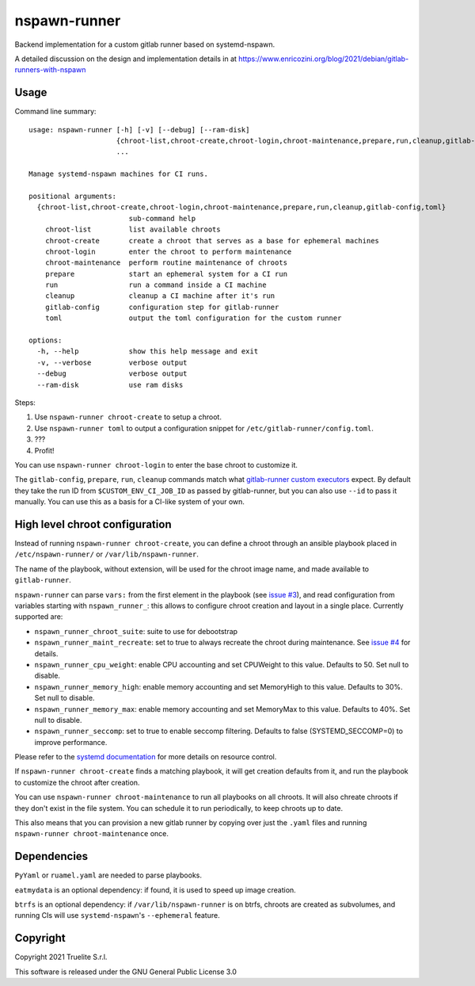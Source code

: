 =============
nspawn-runner
=============

Backend implementation for a custom gitlab runner based on systemd-nspawn.

A detailed discussion on the design and implementation details in at
https://www.enricozini.org/blog/2021/debian/gitlab-runners-with-nspawn

Usage
=====

Command line summary::

  usage: nspawn-runner [-h] [-v] [--debug] [--ram-disk]
                       {chroot-list,chroot-create,chroot-login,chroot-maintenance,prepare,run,cleanup,gitlab-config,toml}
                       ...

  Manage systemd-nspawn machines for CI runs.

  positional arguments:
    {chroot-list,chroot-create,chroot-login,chroot-maintenance,prepare,run,cleanup,gitlab-config,toml}
                          sub-command help
      chroot-list         list available chroots
      chroot-create       create a chroot that serves as a base for ephemeral machines
      chroot-login        enter the chroot to perform maintenance
      chroot-maintenance  perform routine maintenance of chroots
      prepare             start an ephemeral system for a CI run
      run                 run a command inside a CI machine
      cleanup             cleanup a CI machine after it's run
      gitlab-config       configuration step for gitlab-runner
      toml                output the toml configuration for the custom runner

  options:
    -h, --help            show this help message and exit
    -v, --verbose         verbose output
    --debug               verbose output
    --ram-disk            use ram disks

Steps:

1. Use ``nspawn-runner chroot-create`` to setup a chroot.
2. Use ``nspawn-runner toml`` to output a configuration snippet for ``/etc/gitlab-runner/config.toml``.
3. ???
4. Profit!

You can use ``nspawn-runner chroot-login`` to enter the base chroot to customize it.

The ``gitlab-config``, ``prepare``, ``run``, ``cleanup`` commands match what
`gitlab-runner custom executors`__ expect. By default they take the run ID from
``$CUSTOM_ENV_CI_JOB_ID`` as passed by gitlab-runner, but you can also use
``--id`` to pass it manually. You can use this as a basis for a CI-like system
of your own.

__ https://docs.gitlab.com/runner/executors/custom.html


High level chroot configuration
===============================

Instead of running ``nspawn-runner chroot-create``, you can define a chroot
through an ansible playbook placed in ``/etc/nspawn-runner/`` or
``/var/lib/nspawn-runner``.

The name of the playbook, without extension, will be used for the chroot image
name, and made available to ``gitlab-runner``.

``nspawn-runner`` can parse ``vars:`` from the first element in the playbook
(see `issue #3`__), and read configuration from variables starting with
``nspawn_runner_``: this allows to configure chroot creation and layout in a
single place. Currently supported are:

__ https://github.com/Truelite/nspawn-runner/issues/3

* ``nspawn_runner_chroot_suite``: suite to use for debootstrap
* ``nspawn_runner_maint_recreate``: set to true to always recreate the chroot
  during maintenance. See `issue #4`__ for details.
* ``nspawn_runner_cpu_weight``: enable CPU accounting and set CPUWeight to this value. Defaults to 50. Set null to disable.
* ``nspawn_runner_memory_high``: enable memory accounting and set MemoryHigh to this value. Defaults to 30%. Set null to disable.
* ``nspawn_runner_memory_max``: enable memory accounting and set MemoryMax to this value. Defaults to 40%. Set null to disable.
* ``nspawn_runner_seccomp``: set to true to enable seccomp filtering. Defaults to false (SYSTEMD_SECCOMP=0) to improve performance.

__ https://github.com/Truelite/nspawn-runner/issues/4

Please refer to the `systemd documentation`__ for more details on resource control.

__ https://www.freedesktop.org/software/systemd/man/systemd.resource-control.html

If ``nspawn-runner chroot-create`` finds a matching playbook, it will get
creation defaults from it, and run the playbook to customize the chroot after
creation.

You can use ``nspawn-runner chroot-maintenance`` to run all playbooks on all
chroots. It will also chreate chroots if they don't exist in the file system.
You can schedule it to run periodically, to keep chroots up to date.

This also means that you can provision a new gitlab runner by copying over just
the ``.yaml`` files and running ``nspawn-runner chroot-maintenance`` once.


Dependencies
============

``PyYaml`` or ``ruamel.yaml`` are needed to parse playbooks.

``eatmydata`` is an optional dependency: if found, it is used to speed up image
creation.

``btrfs`` is an optional dependency: if ``/var/lib/nspawn-runner`` is on btrfs,
chroots are created as subvolumes, and running CIs will use
``systemd-nspawn``'s ``--ephemeral`` feature.


Copyright
=========

Copyright 2021 Truelite S.r.l.

This software is released under the GNU General Public License 3.0
